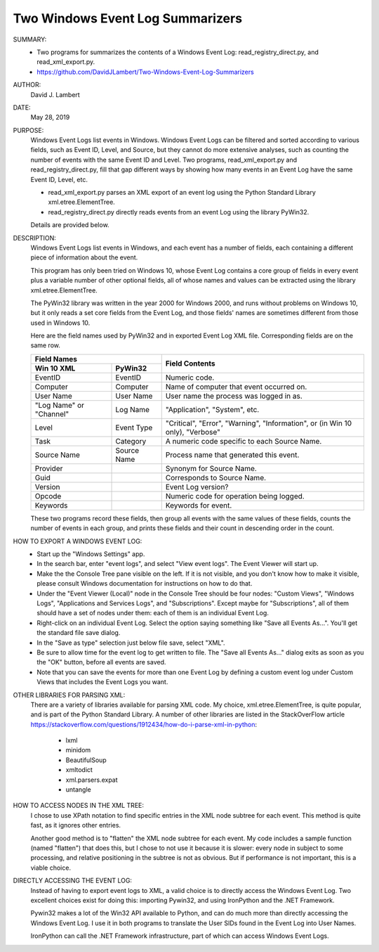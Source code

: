 Two Windows Event Log Summarizers
---------------------------------

SUMMARY:
  - Two programs for summarizes the contents of a Windows Event Log:
    read_registry_direct.py, and read_xml_export.py.
  - https://github.com/DavidJLambert/Two-Windows-Event-Log-Summarizers

AUTHOR:
  David J. Lambert

DATE:
  May 28, 2019

PURPOSE:
  Windows Event Logs list events in Windows.  Windows Event Logs can be filtered
  and sorted according to various fields, such as Event ID, Level, and Source,
  but they cannot do more extensive analyses, such as counting the number of
  events with the same Event ID and Level.  Two programs, read_xml_export.py and
  read_registry_direct.py, fill that gap different ways by showing how many
  events in an Event Log have the same Event ID, Level, etc.
  
  + read_xml_export.py parses an XML export of an event log using the Python
    Standard Library xml.etree.ElementTree.
  + read_registry_direct.py directly reads events from an event Log using the
    library PyWin32.
  
  Details are provided below.
  
DESCRIPTION:
  Windows Event Logs list events in Windows, and each event has a number of
  fields, each containing a different piece of information about the event.

  This program has only been tried on Windows 10, whose Event Log contains a
  core group of fields in every event plus a variable number of other optional
  fields, all of whose names and values can be extracted using the library
  xml.etree.ElementTree.
  
  The PyWin32 library was written in the year 2000 for Windows 2000, and runs
  without problems on Windows 10, but it only reads a set core fields from the
  Event Log, and those fields' names are sometimes different from those used in
  Windows 10.
  
  Here are the field names used by PyWin32 and in exported Event Log XML file.
  Corresponding fields are on the same row.
    
  +---------------------------+----------------------------------------------+
  |        Field Names        |                                              |
  +-------------+-------------+                Field Contents                +
  | Win 10 XML  | PyWin32     |                                              |
  +=============+=============+==============================================+
  | EventID     | EventID     | Numeric code.                                |
  +-------------+-------------+----------------------------------------------+
  | Computer    | Computer    | Name of computer that event occurred on.     |
  +-------------+-------------+----------------------------------------------+
  | User Name   | User Name   | User name the process was logged in as.      |
  +-------------+-------------+----------------------------------------------+
  | "Log Name"  | Log Name    | "Application", "System", etc.                |
  | or "Channel"|             |                                              |
  +-------------+-------------+----------------------------------------------+
  |             |             | "Critical", "Error", "Warning",              |
  | Level       | Event Type  | "Information", or (in Win 10 only),          |
  |             |             | "Verbose"                                    |
  +-------------+-------------+----------------------------------------------+
  | Task        | Category    | A numeric code specific to each Source Name. |
  +-------------+-------------+----------------------------------------------+
  | Source Name | Source Name | Process name that generated this event.      |
  +-------------+-------------+----------------------------------------------+
  | Provider    |             | Synonym for Source Name.                     |
  +-------------+-------------+----------------------------------------------+
  | Guid        |             | Corresponds to Source Name.                  |
  +-------------+-------------+----------------------------------------------+
  | Version     |             | Event Log version?                           |
  +-------------+-------------+----------------------------------------------+
  | Opcode      |             | Numeric code for operation being logged.     |
  +-------------+-------------+----------------------------------------------+
  | Keywords    |             | Keywords for event.                          |
  +-------------+-------------+----------------------------------------------+

  These two programs record these fields, then group all events with the same
  values of these fields, counts the number of events in each group, and prints
  these fields and their count in descending order in the count.   

HOW TO EXPORT A WINDOWS EVENT LOG:
  + Start up the "Windows Settings" app.
  + In the search bar, enter "event logs", and select "View event logs".  The
    Event Viewer will start up.
  + Make the the Console Tree pane visible on the left.  If it is not visible,
    and you don't know how to make it visible, please consult Windows
    documentation for instructions on how to do that.
  + Under the "Event Viewer (Local)" node in the Console Tree should be four
    nodes: "Custom Views", "Windows Logs", "Applications and Services Logs",
    and "Subscriptions".  Except maybe for "Subscriptions", all of them should
    have a set of nodes under them: each of them is an individual Event Log.
  + Right-click on an individual Event Log.  Select the option saying something
    like "Save all Events As...".  You'll get the standard file save dialog.
  + In the "Save as type" selection just below file save, select "XML".
  + Be sure to allow time for the event log to get written to file.  The "Save
    all Events As..." dialog exits as soon as you the "OK" button, before
    all events are saved. 
  + Note that you can save the events for more than one Event Log by defining a
    custom event log under Custom Views that includes the Event Logs you want. 

OTHER LIBRARIES FOR PARSING XML:
  There are a variety of libraries available for parsing XML code.  My choice,
  xml.etree.ElementTree, is quite popular, and is part of the Python Standard
  Library.  A number of other libraries are listed in the StackOverFlow article
  https://stackoverflow.com/questions/1912434/how-do-i-parse-xml-in-python:

    + lxml
    + minidom
    + BeautifulSoup
    + xmltodict
    + xml.parsers.expat
    + untangle

HOW TO ACCESS NODES IN THE XML TREE:
  I chose to use XPath notation to find specific entries in the XML node subtree
  for each event.  This method is quite fast, as it ignores other entries.
  
  Another good method is to "flatten" the XML node subtree for each event.  My
  code includes a sample function (named "flatten") that does this, but I chose
  to not use it because it is slower: every node in subject to some processing,
  and relative positioning in the subtree is not as obvious.  But if performance
  is not important, this is a viable choice.  

DIRECTLY ACCESSING THE EVENT LOG:
  Instead of having to export event logs to XML, a valid choice is to directly
  access the Windows Event Log.  Two excellent choices exist for doing this:
  importing Pywin32, and using IronPython and the .NET Framework.
  
  Pywin32 makes a lot of the Win32 API available to Python, and can do much more
  than directly accessing the Windows Event Log.  I use it in both programs to
  translate the User SIDs found in the Event Log into User Names.

  IronPython can call the .NET Framework infrastructure, part of which can
  access Windows Event Logs.